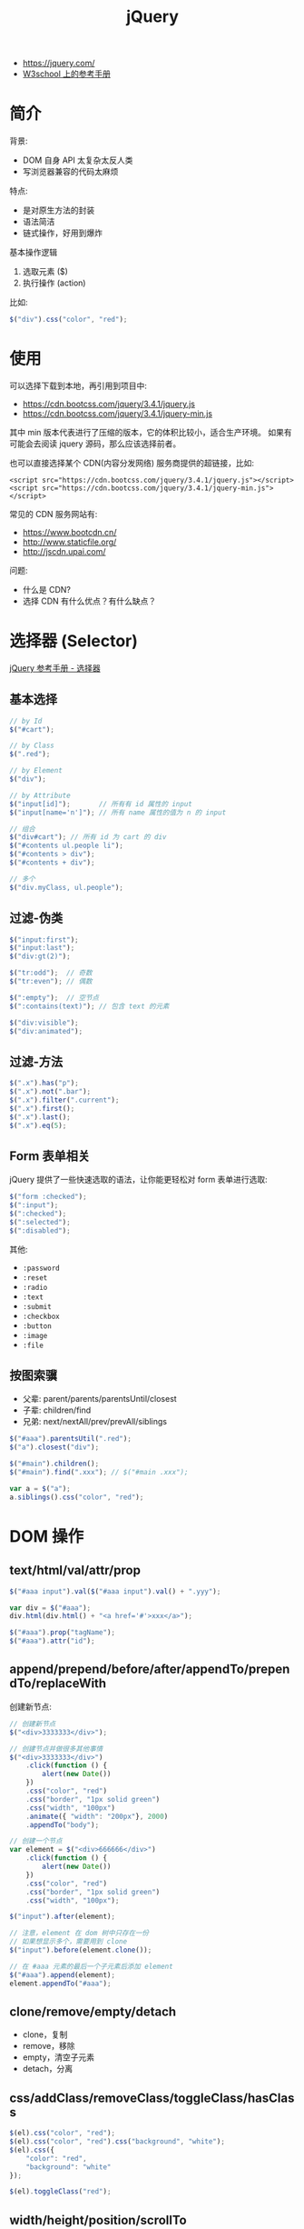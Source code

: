 #+TITLE: jQuery


- https://jquery.com/
- [[https://www.w3school.com.cn/jquery/jquery_reference.asp][W3school 上的参考手册]]

* 简介

背景:
- DOM 自身 API 太复杂太反人类
- 写浏览器兼容的代码太麻烦

特点:
- 是对原生方法的封装
- 语法简洁
- 链式操作，好用到爆炸

基本操作逻辑
1. 选取元素 ($)
2. 执行操作 (action)

比如:
#+BEGIN_SRC js
  $("div").css("color", "red");
#+END_SRC

* 使用

可以选择下载到本地，再引用到项目中:
- https://cdn.bootcss.com/jquery/3.4.1/jquery.js
- https://cdn.bootcss.com/jquery/3.4.1/jquery-min.js

其中 min 版本代表进行了压缩的版本，它的体积比较小，适合生产环境。
如果有可能会去阅读 jquery 源码，那么应该选择前者。

也可以直接选择某个 CDN(内容分发网络) 服务商提供的超链接，比如:
: <script src="https://cdn.bootcss.com/jquery/3.4.1/jquery.js"></script>
: <script src="https://cdn.bootcss.com/jquery/3.4.1/jquery-min.js"></script>

常见的 CDN 服务网站有:
- https://www.bootcdn.cn/
- http://www.staticfile.org/
- http://jscdn.upai.com/

问题:
- 什么是 CDN?
- 选择 CDN 有什么优点？有什么缺点？

* 选择器 (Selector)

[[file:img/scrot_2019-07-30_03-24-29.png]]


[[https://www.w3school.com.cn/jquery/jquery_ref_selectors.asp][jQuery 参考手册 - 选择器]]

** 基本选择

#+BEGIN_SRC js
  // by Id
  $("#cart");

  // by Class
  $(".red");

  // by Element
  $("div");

  // by Attribute
  $("input[id]");       // 所有有 id 属性的 input
  $("input[name='n']"); // 所有 name 属性的值为 n 的 input

  // 组合
  $("div#cart"); // 所有 id 为 cart 的 div
  $("#contents ul.people li");
  $("#contents > div");
  $("#contents + div");

  // 多个
  $("div.myClass, ul.people");
#+END_SRC

** 过滤-伪类

#+BEGIN_SRC js
  $("input:first");
  $("input:last");
  $("div:gt(2)");

  $("tr:odd");  // 奇数
  $("tr:even"); // 偶数

  $(":empty");  // 空节点
  $(":contains(text)"); // 包含 text 的元素

  $("div:visible");
  $("div:animated");
#+END_SRC

** 过滤-方法

#+BEGIN_SRC js
  $(".x").has("p");
  $(".x").not(".bar");
  $(".x").filter(".current");
  $(".x").first();
  $(".x").last();
  $(".x").eq(5);
#+END_SRC

** Form 表单相关

jQuery 提供了一些快速选取的语法，让你能更轻松对 form 表单进行选取:

#+BEGIN_SRC js
  $("form :checked");
  $(":input");
  $(":checked");
  $(":selected");
  $(":disabled");
#+END_SRC

其他:
- ~:password~
- ~:reset~
- ~:radio~
- ~:text~
- ~:submit~
- ~:checkbox~
- ~:button~
- ~:image~
- ~:file~

** 按图索骥

- 父辈: parent/parents/parentsUntil/closest
- 子辈: children/find
- 兄弟: next/nextAll/prev/prevAll/siblings

#+BEGIN_SRC js
  $("#aaa").parentsUtil(".red");
  $("a").closest("div");

  $("#main").children();
  $("#main").find(".xxx"); // $("#main .xxx");

  var a = $("a");
  a.siblings().css("color", "red");
#+END_SRC

* DOM 操作
** text/html/val/attr/prop

#+BEGIN_SRC js
  $("#aaa input").val($("#aaa input").val() + ".yyy");

  var div = $("#aaa");
  div.html(div.html() + "<a href='#'>xxx</a>");

  $("#aaa").prop("tagName");
  $("#aaa").attr("id");
#+END_SRC

** append/prepend/before/after/appendTo/prependTo/replaceWith

创建新节点:
#+BEGIN_SRC js
  // 创建新节点
  $("<div>3333333</div>");

  // 创建节点并做很多其他事情
  $("<div>3333333</div>")
      .click(function () {
          alert(new Date())
      })
      .css("color", "red")
      .css("border", "1px solid green")
      .css("width", "100px")
      .animate({ "width": "200px"}, 2000)
      .appendTo("body");

  // 创建一个节点
  var element = $("<div>666666</div>")
      .click(function () {
          alert(new Date())
      })
      .css("color", "red")
      .css("border", "1px solid green")
      .css("width", "100px");

  $("input").after(element);

  // 注意，element 在 dom 树中只存在一份
  // 如果想显示多个，需要用到 clone
  $("input").before(element.clone());

  // 在 #aaa 元素的最后一个子元素后添加 element
  $("#aaa").append(element);
  element.appendTo("#aaa");
#+END_SRC

** clone/remove/empty/detach

- clone，复制
- remove，移除
- empty，清空子元素
- detach，分离

** css/addClass/removeClass/toggleClass/hasClass

#+BEGIN_SRC js
  $(el).css("color", "red");
  $(el).css("color", "red").css("background", "white");
  $(el).css({
      "color": "red",
      "background": "white"
  });

  $(el).toggleClass("red");
#+END_SRC

** width/height/position/scrollTo

scrollTo 表示滚动到某个位置。

* 事件 (Events)

API:
- ~$("ul").on('click, function () {})~
- ~$("ul").on('click, "li", function () {})~ 事件委托
- ~$("ul").click(function () {})~ 简化，语法糖
- ~$("ul").off~ 如果不带参数，那么就取消所有事件
- ~one~ 增加一次事件
- ~bind/unbind~

常用事件:
- 鼠标: click/dblclick/mouseenter/mouseover/mouseleave/hover
- 键盘: keydown/keyup/keypress
- 表单: focus/blur/change/select/submit
- DOM: ready/load/unload/resize/scroll

基本示例:
#+BEGIN_SRC js
  $("li").click(function (e) {
    alert($(this).text());  // 函数的参数，表示 event 事件。使用 $(this) 获取当前元素(target)
  });

  $("ul").on("click", ".xxx", function (e) { // 事件委托机制
      alert($(this).text() + "!");
  });

  $("input").on("keypress", function (e) { // 键盘事件
      if (e.keyCode === 13) {
          alert("您输入的是: " + $(this).val());
      }
  });

  $("ul").off(); // 删除元素上所有事件

  // 相当于 window.onload 但执行时机更靠前 dom 节点加载完之后立刻执行的逻辑
  $(document).ready(function () { });
  $.ready(function () { });
  $(function () { });
#+END_SRC

* 动画效果 (Effects)

- animate/delay
- hide/show/toggle
- fadeOut/fadeIn/fadeToggle/fadeTo
- slideUp/slideDown/slideToggle

#+BEGIN_SRC js
  // animate

  $("ul.banner_bg")
      .css("position", "fixed")
      .css("left", "0")
      .css("top", "0");

  $("ul.banner_bg img")
      .css("width", "400px")
      .css("height", "400xp");

  $("ul.banner_bg img")
      .animate({
          "width": "400px",
          "height": "400px"
      }, 2000)
      .closest("ul")
      .animate({
          "left": "800px"
      }, 2000);

  // 其他快捷方式，比如:

  $("xxx").fadeIn();     // 不带参数
  $("xxx").fadeIn(2000); // 时间
  $("xxx").fedeIn(function () { alert(333); }); // 完成之后的动作
  $("xxx").fedeIn(2000, function () { alert(333); }); // 灵活的参数
#+END_SRC

* 异步提交 (Ajax)

- $.ajax/$.ajaxSetup
- $.get/$.post
- $.load/$.getScript/$.getJSON

#+BEGIN_SRC js
  // Using the core $.ajax() method
  $.ajax({

      // The URL for the request
      url: "post.php",

      // The data to send (will be converted to a query string)
      data: {
          id: 123
      },
    
      // Whether this is a POST or GET request
      type: "GET",
    
      // The type of data we expect back
      dataType : "json",
  })
  // Code to run if the request succeeds (is done);
  // The response is passed to the function
      .done(function( json ) {
          $( "<h1>" ).text( json.title ).appendTo( "body" );
          $( "<div class=\"content\">").html( json.html ).appendTo( "body" );
      })
  // Code to run if the request fails; the raw request and
  // status codes are passed to the function
      .fail(function( xhr, status, errorThrown ) {
          alert( "Sorry, there was a problem!" );
          console.log( "Error: " + errorThrown );
          console.log( "Status: " + status );
          console.dir( xhr );
      })
  // Code to run regardless of success or failure;
      .always(function( xhr, status ) {
          alert( "The request is complete!" );
      });
#+END_SRC

** Form 表单获取数据

serialize/serializeArray/params:

#+BEGIN_SRC js
  $( "#myForm" ).serialize();
  // field_1=something&field2=somethingElse

  $( "#myForm" ).serializeArray();
  // [
  //   {
  //     name : "field_1",
  //     value : "something"
  //   },
  //   {
  //     name : "field_2",
  //     value : "somethingElse"
  //   }
  // ]
#+END_SRC

** 表单验证

#+BEGIN_SRC js
  $( "#form" ).submit(function( event ) {
      var inputtedPhoneNumber = $( "#phone" ).val();

      // Match only numbers
      var phoneNumberRegex = /^\d*$/;

      // If the phone number doesn't match the regex
      if ( !phoneNumberRegex.test( inputtedPhoneNumber ) ) {

          // Usually show some kind of error message here

          // Prevent the form from submitting
          event.preventDefault();
      } else {
          // Run $.ajax() here
      }
  });
#+END_SRC

* 其他函数

- ~$(el).get/index/size/toArray~
- ~$.trim/each/map/inArray/extend/isXxx~

* 扩展与插件 (Extend/Plugins)

- https://plugins.jquery.com/
- https://learn.jquery.com/plugins/basic-plugin-creation/

API:
- jQuery.fn
- jQuery.extend
- jQuery.fn.extend

#+BEGIN_SRC js
  (function ( $ ) {
      var shade = "#556b2f";

      $.fn.greenify = function() {
          this.css( "color", shade );
          return this;
      };
  }( jQuery ));
#+END_SRC
* 示例. 拉勾网

#+BEGIN_SRC js
  function showPositionsFloatWindow() {
      var mydiv = $("<div><table id='mytable'><tr><th>职位</th><th>工资</th><th>公司</th></tr></table></div>");

      $("body").prepend(mydiv);

      for (var i = 0; i < $(".default_list").length; i++) {
          var xxx = $(".default_list:eq(" + i + ")");

          var a1 = $(".default_list:eq(" + i + ")").attr("data-positionname"); // 职位
          var a2 = $(".default_list:eq(" + i + ")").attr("data-salary");  // 工资
          var a3 = $(".default_list:eq(" + i + ")").attr("data-company"); // 公司
          var td = "<tr><td>" + a1 + "</td><td>" + a2 + "</td><td>" + a3 + "</td></tr>";

          $("#mytable").append(td);
      }

      $("#mytable,th,tr,td").css("border", "1px solid skyblue");
      mydiv.css("width", "500px")
          .css("height", "800px")
          .css("position", "fixed")
          .css("background", "#f0f0f0");
      mydiv.css("z-index", "999");
  }

  function showPositionsFloatWindow2() {
      // 1. 创建节点，放到 body,然后让它浮动起来
      var $div =
          $("<div><i>x</i><ul></ul></div>")
          .css({
              "position": "fixed",
              "left": "0",
              "top": "0",
              "width": "300px",
              "height": "300px",
              "padding": "10px",
              "margin": "10px",
              "overflow-y": "auto",
              "background": "#ffffff"
          })
          .appendTo("body");

      // 2. 从页面中获取相关数据，并且将数据显示到刚才的 节点上
      $(".default_list").each(function (index, item) {
          $("<li>" + $(item).attr("data-positionname") + " / " + $(item).attr("data-salary") + "</li>")
              .css({
                  "border-bottom": "1px solid gray",
                  "padding": "8px 0"
              })
              .appendTo($div.find("ul"))
      });

      // 3. 添加关闭事件
      $div.find("i").click(function () {
          $div.fadeOut(5000, function () {
              $div.remove();
          });
      });
  }

  function showPositionsFloatWindow3() {
      // 1. 创建节点，放到 body，然后让它浮动起来
      var $div = $("<div><i>x</i><ul></ul></div>").appendTo("body");

      // 2. 从页面中获取相关数据，并且将数据显示到刚才的 节点上
      $(".default_list").each(function (index, item) {
          $("<li>" + $(item).attr("data-positionname") + " / " + $(item).attr("data-salary") + "</li>").appendTo($div.find("ul"))
      });

      // 3. 添加关闭事件
      $div.find("i").click(function () { $div.remove(); });
  }
#+END_SRC

